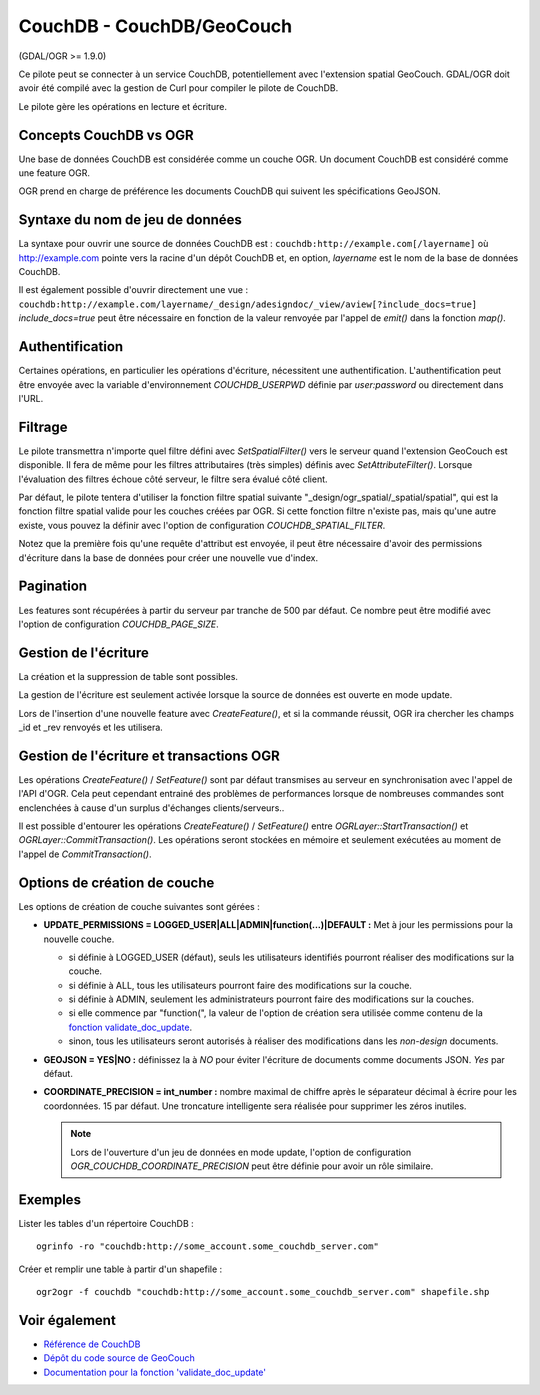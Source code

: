 .. _`gdal.ogr.formats.couchdb`:

CouchDB - CouchDB/GeoCouch
===========================

(GDAL/OGR >= 1.9.0)

Ce pilote peut se connecter à un service CouchDB, potentiellement avec l'extension
spatial GeoCouch. GDAL/OGR doit avoir été compilé avec la gestion de Curl pour 
compiler le pilote de CouchDB.

Le pilote gère les opérations en lecture et écriture.

Concepts CouchDB vs OGR
------------------------

Une base de données CouchDB est considérée comme un couche OGR. Un document 
CouchDB est considéré comme une feature OGR.

OGR prend en charge de préférence les documents CouchDB qui suivent les 
spécifications GeoJSON.

Syntaxe du nom de jeu de données
---------------------------------

La syntaxe pour ouvrir une source de données CouchDB est : ``couchdb:http://example.com[/layername]`` 
où http://example.com pointe vers la racine d'un dépôt CouchDB et, en option, 
*layername* est le nom de la base de données CouchDB.

Il est également possible d'ouvrir directement une vue : 
``couchdb:http://example.com/layername/_design/adesigndoc/_view/aview[?include_docs=true]``
*include_docs=true* peut être nécessaire en fonction de la valeur renvoyée par 
l'appel de *emit()* dans la fonction *map()*.

Authentification
-----------------

Certaines opérations, en particulier les opérations d'écriture, nécessitent une 
authentification.
L'authentification peut être envoyée avec la variable d'environnement 
*COUCHDB_USERPWD* définie par *user:password* ou directement dans l'URL.

Filtrage
---------

Le pilote transmettra n'importe quel filtre défini avec *SetSpatialFilter()* vers
le serveur quand l'extension GeoCouch est disponible. Il fera de même pour les 
filtres attributaires (très simples) définis avec *SetAttributeFilter()*.
Lorsque l'évaluation des filtres échoue côté serveur, le filtre sera évalué côté client.

Par défaut, le pilote tentera d'utiliser la fonction filtre spatial suivante
"_design/ogr_spatial/_spatial/spatial", qui est la fonction filtre spatial 
valide pour les couches créées par OGR. Si cette fonction filtre n'existe pas, 
mais qu'une autre existe, vous pouvez la définir avec l'option de configuration 
*COUCHDB_SPATIAL_FILTER*.

Notez que la première fois qu'une requête d'attribut est envoyée, il peut être 
nécessaire d'avoir des permissions d'écriture dans la base de données pour créer une 
nouvelle vue d'index.

Pagination
----------

Les features sont récupérées à partir du serveur par tranche de 500 par défaut. 
Ce nombre peut être modifié avec l'option de configuration *COUCHDB_PAGE_SIZE*.

Gestion de l'écriture
----------------------

La création et la suppression de table sont possibles.

La gestion de l'écriture est seulement activée lorsque la source de données est 
ouverte en mode update.

Lors de l'insertion d'une nouvelle feature avec *CreateFeature()*, et si la 
commande réussit, OGR ira chercher les champs \_id et \_rev renvoyés et les
utilisera.

Gestion de l'écriture et transactions OGR
------------------------------------------

Les opérations *CreateFeature()* / *SetFeature()* sont par défaut transmises au
serveur en synchronisation avec l'appel de l'API d'OGR. Cela peut cependant 
entrainé des problèmes de performances lorsque de nombreuses commandes sont 
enclenchées à cause d'un surplus d'échanges clients/serveurs..

Il est possible d'entourer les opérations *CreateFeature()* / *SetFeature()* entre 
*OGRLayer::StartTransaction()* et *OGRLayer::CommitTransaction()*. Les opérations 
seront stockées en mémoire et seulement exécutées au moment de l'appel de 
*CommitTransaction()*.

Options de création de couche
-------------------------------

Les options de création de couche suivantes sont gérées :

* **UPDATE_PERMISSIONS = LOGGED_USER|ALL|ADMIN|function(...)|DEFAULT :** Met à 
  jour les permissions pour la nouvelle couche.

  * si définie à LOGGED_USER (défaut), seuls les utilisateurs identifiés
    pourront réaliser des modifications sur la couche.
  * si définie à ALL, tous les utilisateurs pourront faire des modifications sur 
    la couche.
  * si définie à ADMIN, seulement les administrateurs pourront faire des 
    modifications sur la couches.
  * si elle commence par "function(", la valeur de l'option de création sera 
    utilisée comme contenu de la `fonction validate_doc_update <http://guide.couchdb.org/draft/validation.html>`_.
  * sinon, tous les utilisateurs seront autorisés à réaliser des modifications 
    dans les *non-design* documents.

* **GEOJSON = YES|NO :** définissez la à *NO* pour éviter l'écriture de documents 
  comme documents JSON. *Yes* par défaut.
* **COORDINATE_PRECISION = int_number :** nombre maximal de chiffre après le 
  séparateur décimal à écrire pour les coordonnées. 15 par défaut. Une troncature 
  intelligente sera réalisée pour supprimer les zéros inutiles.

  .. note::
    Lors de l'ouverture d'un jeu de données en mode update, l'option de 
    configuration *OGR_COUCHDB_COORDINATE_PRECISION* peut être définie pour avoir
    un rôle similaire.

Exemples
---------

Lister les tables d'un répertoire CouchDB :
::
    
    ogrinfo -ro "couchdb:http://some_account.some_couchdb_server.com"


Créer et remplir une table à partir d'un shapefile :
::
    
    ogr2ogr -f couchdb "couchdb:http://some_account.some_couchdb_server.com" shapefile.shp


Voir également
---------------

* `Référence de CouchDB <http://wiki.apache.org/couchdb/Reference>`_
* `Dépôt du code source de GeoCouch <http://github.com/couchbase/geocouch>`_
* `Documentation pour la fonction 'validate_doc_update' <http://guide.couchdb.org/draft/validation.html>`_

.. yjacolin at free.fr, Yves Jacolin - 2011/07/02 (trunk 21273)